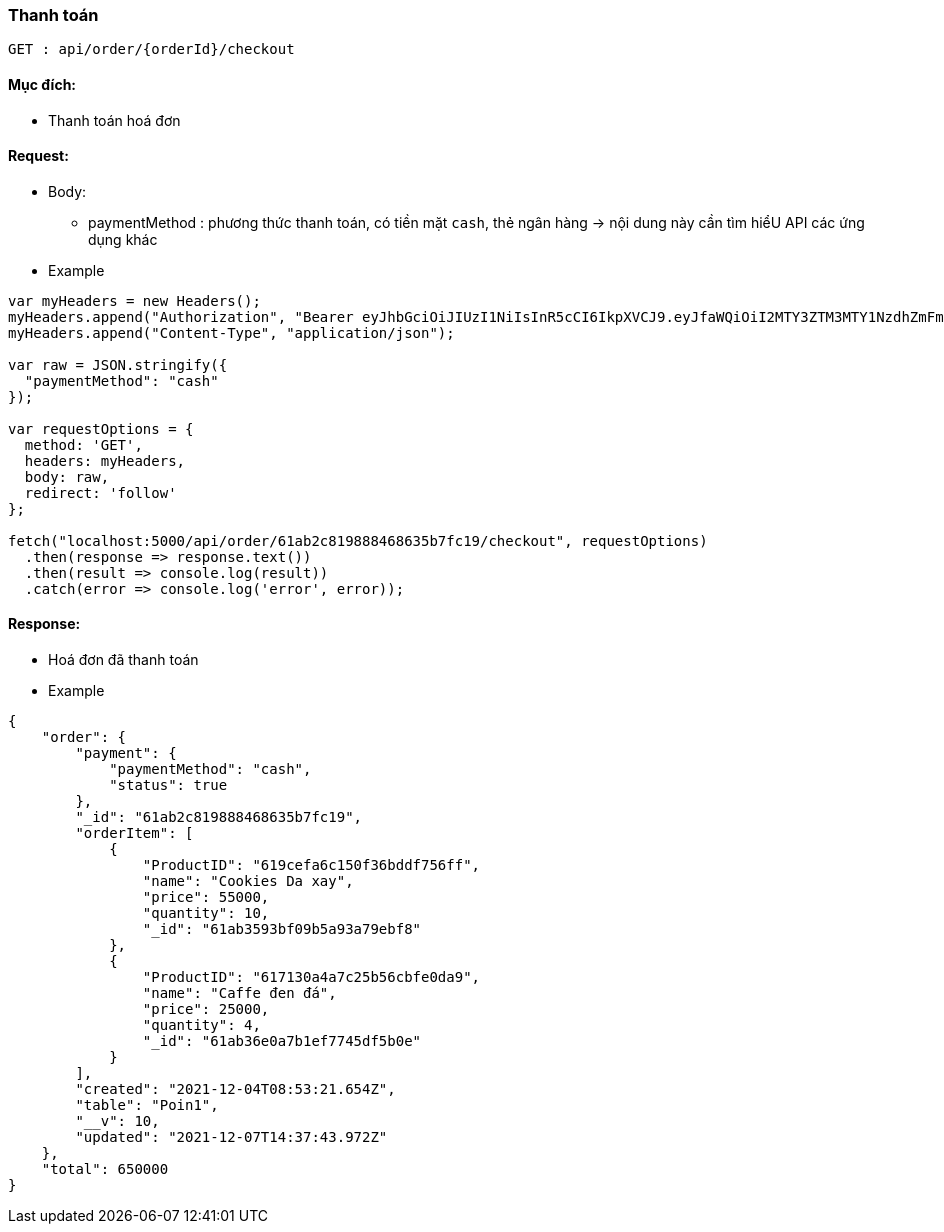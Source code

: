 ### Thanh toán

`GET : api/order/{orderId}/checkout`

#### Mục đích:

- Thanh toán hoá đơn

#### Request:
- Body: 
** paymentMethod : phương thức thanh toán, có tiền mặt `cash`, thẻ ngân hàng -> nội dung này cần tìm hiểU API các ứng dụng khác 

- Example

```javaScript
var myHeaders = new Headers();
myHeaders.append("Authorization", "Bearer eyJhbGciOiJIUzI1NiIsInR5cCI6IkpXVCJ9.eyJfaWQiOiI2MTY3ZTM3MTY1NzdhZmFmZjIxYTg2N2EiLCJ1c2VyTmFtZSI6ImFkbWluIiwicm9sZSI6Ik1BTkFHRVIiLCJpYXQiOjE2Mzg2MDU1MjJ9.uFNvub159vTKNijaqE2NCXUnjgB8QhYKyHZN1mJ0ESE");
myHeaders.append("Content-Type", "application/json");

var raw = JSON.stringify({
  "paymentMethod": "cash"
});

var requestOptions = {
  method: 'GET',
  headers: myHeaders,
  body: raw,
  redirect: 'follow'
};

fetch("localhost:5000/api/order/61ab2c819888468635b7fc19/checkout", requestOptions)
  .then(response => response.text())
  .then(result => console.log(result))
  .catch(error => console.log('error', error));
```

#### Response:

- Hoá đơn đã thanh toán 
  
- Example
```json
{
    "order": {
        "payment": {
            "paymentMethod": "cash",
            "status": true
        },
        "_id": "61ab2c819888468635b7fc19",
        "orderItem": [
            {
                "ProductID": "619cefa6c150f36bddf756ff",
                "name": "Cookies Da xay",
                "price": 55000,
                "quantity": 10,
                "_id": "61ab3593bf09b5a93a79ebf8"
            },
            {
                "ProductID": "617130a4a7c25b56cbfe0da9",
                "name": "Caffe đen đá",
                "price": 25000,
                "quantity": 4,
                "_id": "61ab36e0a7b1ef7745df5b0e"
            }
        ],
        "created": "2021-12-04T08:53:21.654Z",
        "table": "Poin1",
        "__v": 10,
        "updated": "2021-12-07T14:37:43.972Z"
    },
    "total": 650000
}
```

